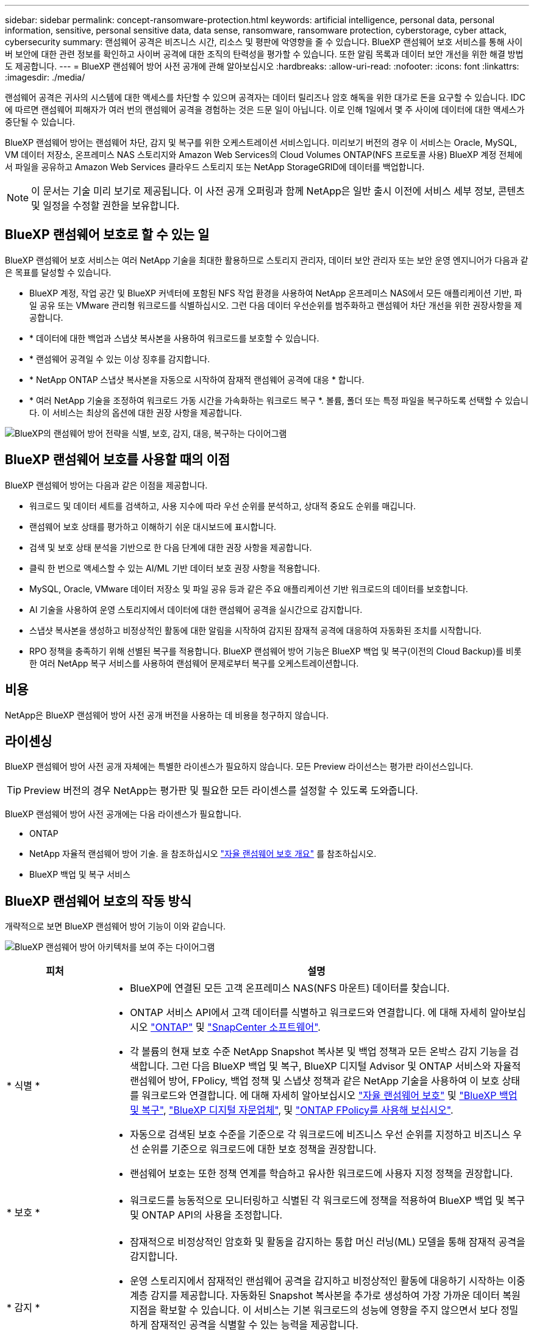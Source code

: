 ---
sidebar: sidebar 
permalink: concept-ransomware-protection.html 
keywords: artificial intelligence, personal data, personal information, sensitive, personal sensitive data, data sense, ransomware, ransomware protection, cyberstorage, cyber attack, cybersecurity 
summary: 랜섬웨어 공격은 비즈니스 시간, 리소스 및 평판에 악영향을 줄 수 있습니다. BlueXP 랜섬웨어 보호 서비스를 통해 사이버 보안에 대한 관련 정보를 확인하고 사이버 공격에 대한 조직의 탄력성을 평가할 수 있습니다. 또한 알림 목록과 데이터 보안 개선을 위한 해결 방법도 제공합니다. 
---
= BlueXP 랜섬웨어 방어 사전 공개에 관해 알아보십시오
:hardbreaks:
:allow-uri-read: 
:nofooter: 
:icons: font
:linkattrs: 
:imagesdir: ./media/


[role="lead"]
랜섬웨어 공격은 귀사의 시스템에 대한 액세스를 차단할 수 있으며 공격자는 데이터 릴리즈나 암호 해독을 위한 대가로 돈을 요구할 수 있습니다. IDC에 따르면 랜섬웨어 피해자가 여러 번의 랜섬웨어 공격을 경험하는 것은 드문 일이 아닙니다. 이로 인해 1일에서 몇 주 사이에 데이터에 대한 액세스가 중단될 수 있습니다.

BlueXP 랜섬웨어 방어는 랜섬웨어 차단, 감지 및 복구를 위한 오케스트레이션 서비스입니다. 미리보기 버전의 경우 이 서비스는 Oracle, MySQL, VM 데이터 저장소, 온프레미스 NAS 스토리지와 Amazon Web Services의 Cloud Volumes ONTAP(NFS 프로토콜 사용) BlueXP 계정 전체에서 파일을 공유하고 Amazon Web Services 클라우드 스토리지 또는 NetApp StorageGRID에 데이터를 백업합니다.


NOTE: 이 문서는 기술 미리 보기로 제공됩니다.  이 사전 공개 오퍼링과 함께 NetApp은 일반 출시 이전에 서비스 세부 정보, 콘텐츠 및 일정을 수정할 권한을 보유합니다.



== BlueXP 랜섬웨어 보호로 할 수 있는 일

BlueXP 랜섬웨어 보호 서비스는 여러 NetApp 기술을 최대한 활용하므로 스토리지 관리자, 데이터 보안 관리자 또는 보안 운영 엔지니어가 다음과 같은 목표를 달성할 수 있습니다.

* BlueXP 계정, 작업 공간 및 BlueXP 커넥터에 포함된 NFS 작업 환경을 사용하여 NetApp 온프레미스 NAS에서 모든 애플리케이션 기반, 파일 공유 또는 VMware 관리형 워크로드를 식별하십시오. 그런 다음 데이터 우선순위를 범주화하고 랜섬웨어 차단 개선을 위한 권장사항을 제공합니다.
* * 데이터에 대한 백업과 스냅샷 복사본을 사용하여 워크로드를 보호할 수 있습니다.
* * 랜섬웨어 공격일 수 있는 이상 징후를 감지합니다.


* * NetApp ONTAP 스냅샷 복사본을 자동으로 시작하여 잠재적 랜섬웨어 공격에 대응 * 합니다.
* * 여러 NetApp 기술을 조정하여 워크로드 가동 시간을 가속화하는 워크로드 복구 *. 볼륨, 폴더 또는 특정 파일을 복구하도록 선택할 수 있습니다. 이 서비스는 최상의 옵션에 대한 권장 사항을 제공합니다.


image:diagram-rp-features-phases2.png["BlueXP의 랜섬웨어 방어 전략을 식별, 보호, 감지, 대응, 복구하는 다이어그램"]



== BlueXP 랜섬웨어 보호를 사용할 때의 이점

BlueXP 랜섬웨어 방어는 다음과 같은 이점을 제공합니다.

* 워크로드 및 데이터 세트를 검색하고, 사용 지수에 따라 우선 순위를 분석하고, 상대적 중요도 순위를 매깁니다.
* 랜섬웨어 보호 상태를 평가하고 이해하기 쉬운 대시보드에 표시합니다.
* 검색 및 보호 상태 분석을 기반으로 한 다음 단계에 대한 권장 사항을 제공합니다.
* 클릭 한 번으로 액세스할 수 있는 AI/ML 기반 데이터 보호 권장 사항을 적용합니다.
* MySQL, Oracle, VMware 데이터 저장소 및 파일 공유 등과 같은 주요 애플리케이션 기반 워크로드의 데이터를 보호합니다.
* AI 기술을 사용하여 운영 스토리지에서 데이터에 대한 랜섬웨어 공격을 실시간으로 감지합니다.
* 스냅샷 복사본을 생성하고 비정상적인 활동에 대한 알림을 시작하여 감지된 잠재적 공격에 대응하여 자동화된 조치를 시작합니다.
* RPO 정책을 충족하기 위해 선별된 복구를 적용합니다. BlueXP 랜섬웨어 방어 기능은 BlueXP 백업 및 복구(이전의 Cloud Backup)를 비롯한 여러 NetApp 복구 서비스를 사용하여 랜섬웨어 문제로부터 복구를 오케스트레이션합니다.




== 비용

NetApp은 BlueXP 랜섬웨어 방어 사전 공개 버전을 사용하는 데 비용을 청구하지 않습니다.



== 라이센싱

BlueXP 랜섬웨어 방어 사전 공개 자체에는 특별한 라이센스가 필요하지 않습니다.  모든 Preview 라이선스는 평가판 라이선스입니다.


TIP: Preview 버전의 경우 NetApp는 평가판 및 필요한 모든 라이센스를 설정할 수 있도록 도와줍니다.

BlueXP 랜섬웨어 방어 사전 공개에는 다음 라이센스가 필요합니다.

* ONTAP
* NetApp 자율적 랜섬웨어 방어 기술. 을 참조하십시오 https://docs.netapp.com/us-en/ontap/anti-ransomware/index.html["자율 랜섬웨어 보호 개요"^] 를 참조하십시오.
* BlueXP 백업 및 복구 서비스




== BlueXP 랜섬웨어 보호의 작동 방식

개략적으로 보면 BlueXP 랜섬웨어 방어 기능이 이와 같습니다.

image:diagram-rp-architecture-preview3.png["BlueXP 랜섬웨어 방어 아키텍처를 보여 주는 다이어그램"]

[cols="15,65a"]
|===
| 피처 | 설명 


| * 식별 *  a| 
* BlueXP에 연결된 모든 고객 온프레미스 NAS(NFS 마운트) 데이터를 찾습니다.
* ONTAP 서비스 API에서 고객 데이터를 식별하고 워크로드와 연결합니다. 에 대해 자세히 알아보십시오 https://docs.netapp.com/us-en/ontap-family/["ONTAP"^] 및 https://docs.netapp.com/us-en/snapcenter/index.html["SnapCenter 소프트웨어"^].
* 각 볼륨의 현재 보호 수준 NetApp Snapshot 복사본 및 백업 정책과 모든 온박스 감지 기능을 검색합니다. 그런 다음 BlueXP 백업 및 복구, BlueXP 디지털 Advisor 및 ONTAP 서비스와 자율적 랜섬웨어 방어, FPolicy, 백업 정책 및 스냅샷 정책과 같은 NetApp 기술을 사용하여 이 보호 상태를 워크로드와 연결합니다.
에 대해 자세히 알아보십시오 https://docs.netapp.com/us-en/ontap/anti-ransomware/index.html["자율 랜섬웨어 보호"^] 및 https://docs.netapp.com/us-en/bluexp-backup-recovery/index.html["BlueXP 백업 및 복구"^], https://docs.netapp.com/us-en/active-iq/index.html["BlueXP 디지털 자문업체"^], 및 https://docs.netapp.com/us-en/ontap/nas-audit/two-parts-fpolicy-solution-concept.html["ONTAP FPolicy를 사용해 보십시오"^].
* 자동으로 검색된 보호 수준을 기준으로 각 워크로드에 비즈니스 우선 순위를 지정하고 비즈니스 우선 순위를 기준으로 워크로드에 대한 보호 정책을 권장합니다.
* 랜섬웨어 보호는 또한 정책 연계를 학습하고 유사한 워크로드에 사용자 지정 정책을 권장합니다.




| * 보호 *  a| 
* 워크로드를 능동적으로 모니터링하고 식별된 각 워크로드에 정책을 적용하여 BlueXP 백업 및 복구 및 ONTAP API의 사용을 조정합니다.




| * 감지 *  a| 
* 잠재적으로 비정상적인 암호화 및 활동을 감지하는 통합 머신 러닝(ML) 모델을 통해 잠재적 공격을 감지합니다.
* 운영 스토리지에서 잠재적인 랜섬웨어 공격을 감지하고 비정상적인 활동에 대응하기 시작하는 이중 계층 감지를 제공합니다. 자동화된 Snapshot 복사본을 추가로 생성하여 가장 가까운 데이터 복원 지점을 확보할 수 있습니다. 이 서비스는 기본 워크로드의 성능에 영향을 주지 않으면서 보다 정밀하게 잠재적인 공격을 식별할 수 있는 능력을 제공합니다.
* ONTAP, 자율적 랜섬웨어 방어 및 FPolicy 기술을 사용하여 공격이 관련된 의심스러운 파일을 결정하고 관련 워크로드에 매핑합니다.




| * 응답 *  a| 
* 파일 활동, 사용자 활동 및 엔트로피 등의 관련 데이터를 표시하여 공격에 대한 포렌식 검토를 완료할 수 있도록 합니다.
* ONTAP, 자율적 랜섬웨어 방어 및 FPolicy와 같은 NetApp 기술과 제품을 사용하여 빠른 스냅샷 복사본을 시작합니다.




| * 복구 *  a| 
* BlueXP 백업 및 복구, ONTAP, 자율적 랜섬웨어 방어 및 FPolicy 기술 및 서비스를 사용하여 최상의 스냅샷 또는 백업을 결정하고 최상의 RPA(복구 지점)를 권장합니다.
* 애플리케이션 정합성을 통해 VM, 파일 공유, 데이터베이스를 비롯한 워크로드의 복구를 오케스트레이션


|===


== 지원되는 백업 타겟, 작업 환경 및 데이터 소스

BlueXP 랜섬웨어 방어 미리 보기를 사용하여 다음과 같은 유형의 백업 타겟, 작업 환경 및 데이터 소스에 대한 사이버 공격에 데이터가 얼마나 복원력을 갖추고 있는지 알아보십시오.

* 지원되는 백업 대상 *

* AWS(Amazon Web Services) S3
* NetApp StorageGRID를 참조하십시오


* 지원되는 작업 환경 *

* 온프레미스 ONTAP NAS(NFS 프로토콜 사용)
* ONTAP Select
* AWS의 Cloud Volumes ONTAP(NFS 프로토콜 사용)


* 데이터 소스 *

미리 보기 버전의 경우 이 서비스는 다음과 같은 애플리케이션 기반 워크로드를 보호합니다.

* NetApp 파일 공유
* VMware 데이터 저장소
* 데이터베이스(Oracle 및 MySQL의 미리보기 버전)




== 랜섬웨어 방어에 도움이 될 수 있는 약관을 읽어 보십시오

랜섬웨어 보호와 관련된 몇 가지 용어를 이해하면 도움이 될 수 있습니다.

* * 보호 *: BlueXP 랜섬웨어 방어의 보호는 보호 정책을 사용하여 서로 다른 보안 도메인에 대해 스냅샷과 변경 불가능한 백업을 정기적으로 발생시키도록 보장하는 것을 의미합니다.
* * 워크로드 *: BlueXP 랜섬웨어 방어 미리보기에는 MySQL 또는 Oracle 데이터베이스, VMware 데이터 저장소 또는 파일 공유가 포함될 수 있습니다.

